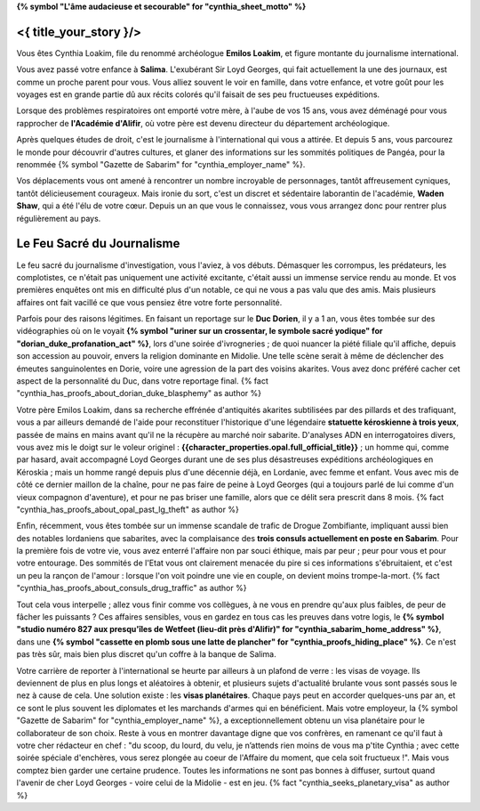 **{% symbol "L'âme audacieuse et secourable" for "cynthia_sheet_motto" %}**

<{ title_your_story }/>
===================================


Vous êtes Cynthia Loakim, file du renommé archéologue **Emilos Loakim**, et figure montante du journalisme international.

Vous avez passé votre enfance à **Salima**. L'exubérant Sir Loyd Georges, qui fait actuellement la une des journaux, est comme un proche parent pour vous. Vous alliez souvent le voir en famille, dans votre enfance, et votre goût pour les voyages est en grande partie dû aux récits colorés qu'il faisait de ses peu fructueuses expéditions.

Lorsque des problèmes respiratoires ont emporté votre mère, à l'aube de vos 15 ans, vous avez déménagé pour vous rapprocher de **l'Académie d'Alifir**, où votre père est devenu directeur du département archéologique.

Après quelques études de droit, c'est le journalisme à l'international qui vous a attirée. Et depuis 5 ans, vous parcourez le monde pour découvrir d'autres cultures, et glaner des informations sur les sommités politiques de Pangéa, pour la renommée {% symbol "Gazette de Sabarim" for "cynthia_employer_name" %}.

Vos déplacements vous ont amené à rencontrer un nombre incroyable de personnages, tantôt affreusement cyniques, tantôt délicieusement courageux. Mais ironie du sort, c'est un discret et sédentaire laborantin de l'académie, **Waden Shaw**, qui a été l'élu de votre cœur. Depuis un an que vous le connaissez, vous vous arrangez donc pour rentrer plus régulièrement au pays.



Le Feu Sacré du Journalisme
=======================================


Le feu sacré du journalisme d'investigation, vous l'aviez, à vos débuts. Démasquer les corrompus, les prédateurs, les complotistes, ce n'était pas uniquement une activité excitante, c'était aussi un immense service rendu au monde. Et vos premières enquêtes ont mis en difficulté plus d'un notable, ce qui ne vous a pas valu que des amis.
Mais plusieurs affaires ont fait vacillé ce que vous pensiez être votre forte personnalité.

Parfois pour des raisons légitimes. En faisant un reportage sur le **Duc Dorien**, il y a 1 an, vous êtes tombée sur des vidéographies où on le voyait **{% symbol "uriner sur un crossentar, le symbole sacré yodique" for "dorian_duke_profanation_act" %}**, lors d'une soirée d'ivrogneries ; de quoi nuancer la piété filiale qu'il affiche, depuis son accession au pouvoir, envers la religion dominante en Midolie. Une telle scène serait à même de déclencher des émeutes sanguinolentes en Dorie, voire une agression de la part des voisins akarites. Vous avez donc préféré cacher cet aspect de la personnalité du Duc, dans votre reportage final.
{% fact "cynthia_has_proofs_about_dorian_duke_blasphemy" as author %}

Votre père Emilos Loakim, dans sa recherche effrénée d'antiquités akarites subtilisées par des pillards et des trafiquant, vous a par ailleurs demandé de l'aide pour reconstituer l'historique d'une légendaire **statuette kéroskienne à trois yeux**, passée de mains en mains avant qu'il ne la récupère au marché noir sabarite. D'analyses ADN en interrogatoires divers, vous avez mis le doigt sur le voleur originel : **{{character_properties.opal.full_official_title}}** ; un homme qui, comme par hasard, avait accompagné Loyd Georges durant une de ses plus désastreuses expéditions archéologiques en Kéroskia ; mais un homme rangé depuis plus d'une décennie déjà, en Lordanie, avec femme et enfant.
Vous avec mis de côté ce dernier maillon de la chaîne, pour ne pas faire de peine à Loyd Georges (qui a toujours parlé de lui comme d'un vieux compagnon d'aventure), et pour ne pas briser une famille, alors que ce délit sera prescrit dans 8 mois.
{% fact "cynthia_has_proofs_about_opal_past_lg_theft" as author %}

Enfin, récemment, vous êtes tombée sur un immense scandale de trafic de Drogue Zombifiante, impliquant aussi bien des notables lordaniens que sabarites, avec la complaisance des **trois consuls actuellement en poste en Sabarim**. Pour la première fois de votre vie, vous avez enterré l'affaire non par souci éthique, mais par peur ; peur pour vous et pour votre entourage. Des sommités de l'Etat vous ont clairement menacée du pire si ces informations s'ébruitaient, et c'est un peu la rançon de l'amour : lorsque l'on voit poindre une vie en couple, on devient moins trompe-la-mort.
{% fact "cynthia_has_proofs_about_consuls_drug_traffic" as author %}

Tout cela vous interpelle ; allez vous finir comme vos collègues, à ne vous en prendre qu'aux plus faibles, de peur de fâcher les puissants ?
Ces affaires sensibles, vous en gardez en tous cas les preuves dans votre logis, le **{% symbol "studio numéro 827 aux presqu'îles de Wetfeet (lieu-dit près d'Alifir)" for "cynthia_sabarim_home_address" %}**, dans une **{% symbol "cassette en plomb sous une latte de plancher" for "cynthia_proofs_hiding_place" %}**.
Ce n'est pas très sûr, mais bien plus discret qu'un coffre à la banque de Salima.

Votre carrière de reporter à l'international se heurte par ailleurs à un plafond de verre : les visas de voyage. Ils deviennent de plus en plus longs et aléatoires à obtenir, et plusieurs sujets d'actualité brulante vous sont passés sous le nez à cause de cela. Une solution existe : les **visas planétaires**. Chaque pays peut en accorder quelques-uns par an, et ce sont le plus souvent les diplomates et les marchands d'armes qui en bénéficient. Mais votre employeur, la {% symbol "Gazette de Sabarim" for "cynthia_employer_name" %}, a exceptionnellement obtenu un visa planétaire pour le collaborateur de son choix. Reste à vous en montrer davantage digne que vos confrères, en ramenant ce qu'il faut à votre cher rédacteur en chef : "du scoop, du lourd, du velu, je n’attends rien moins de vous ma p'tite Cynthia ; avec cette soirée spéciale d'enchères, vous serez plongée au coeur de l'Affaire du moment, que cela soit fructueux !". Mais vous comptez bien garder une certaine prudence. Toutes les informations ne sont pas bonnes à diffuser, surtout quand l'avenir de cher Loyd Georges - voire celui de la Midolie - est en jeu. {% fact "cynthia_seeks_planetary_visa" as author %}


